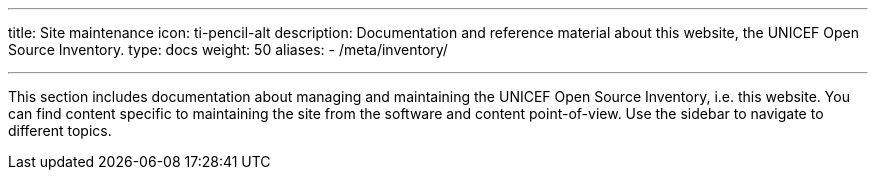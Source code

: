 ---
title: Site maintenance
icon: ti-pencil-alt
description: Documentation and reference material about this website, the UNICEF Open Source Inventory.
type: docs
weight: 50
aliases:
    - /meta/inventory/

---

This section includes documentation about managing and maintaining the UNICEF Open Source Inventory, i.e. this website.
You can find content specific to maintaining the site from the software and content point-of-view.
Use the sidebar to navigate to different topics.
